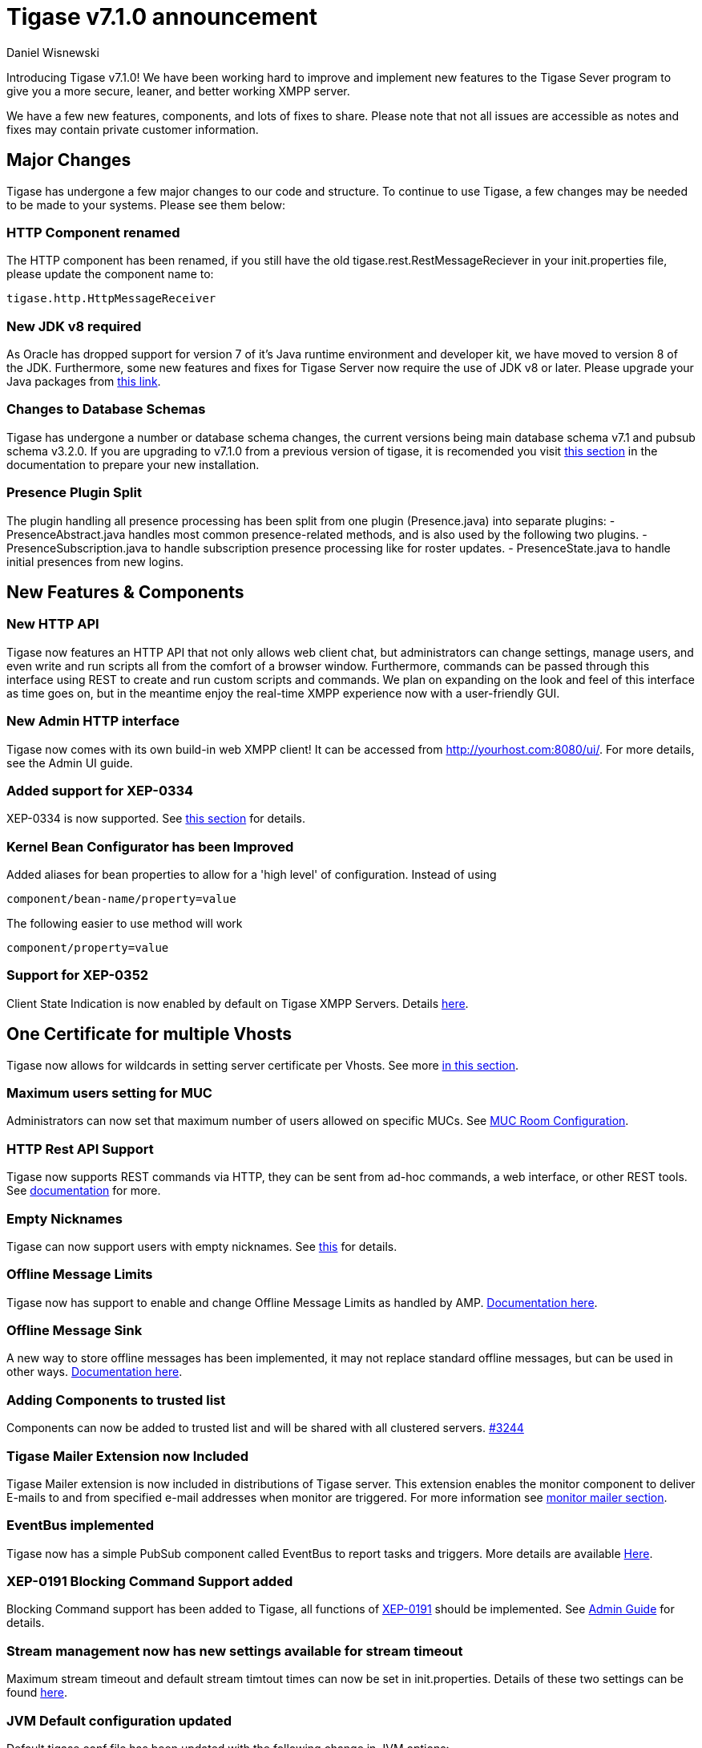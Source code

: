 [[tigase710]]
= Tigase v7.1.0 announcement
:author: Daniel Wisnewski
:date: 2015-25-08 22:09


Introducing Tigase v7.1.0!  We have been working hard to improve and implement new features to the Tigase Sever program to give you a more secure, leaner, and better working XMPP server.

We have a few new features, components, and lots of fixes to share.
Please note that not all issues are accessible as notes and fixes may contain private customer information.

:toc:


== Major Changes

Tigase has undergone a few major changes to our code and structure. To continue to use Tigase, a few changes may be needed to be made to your systems.  Please see them below:



=== HTTP Component renamed
The HTTP component has been renamed, if you still have the old tigase.rest.RestMessageReciever in your init.properties file, please update the component name to:
[source,bash]
-----
tigase.http.HttpMessageReceiver
-----

=== New JDK v8 required
As Oracle has dropped support for version 7 of it's Java runtime environment and developer kit, we have moved to version 8 of the JDK.  Furthermore, some new features and fixes for Tigase Server now require the use of JDK v8 or later. Please upgrade your Java packages from link:http://www.oracle.com/technetwork/java/javase/downloads/jdk8-downloads-2133151.html[this link].

=== Changes to Database Schemas
Tigase has undergone a number or database schema changes, the current versions being main database schema v7.1 and pubsub schema v3.2.0.  If you are upgrading to v7.1.0 from a previous version of tigase, it is recomended you visit xref:v710notice[this section] in the documentation to prepare your new installation.

=== Presence Plugin Split
The plugin handling all presence processing has been split from one plugin (Presence.java) into separate plugins:
- PresenceAbstract.java handles most common presence-related methods, and is also used by the following two plugins.
- PresenceSubscription.java to handle subscription presence processing like for roster updates.
- PresenceState.java to handle initial presences from new logins.


== New Features & Components

=== New HTTP API

Tigase now features an HTTP API that not only allows web client chat, but administrators can change settings, manage users, and even write and run scripts all from the comfort of a browser window.   Furthermore, commands can be passed through this interface using REST to create and run custom scripts and commands.
We plan on expanding on the look and feel of this interface as time goes on, but in the meantime enjoy the real-time XMPP experience now with a user-friendly GUI.

=== New Admin HTTP interface

Tigase now comes with its own build-in web XMPP client!  It can be accessed from http://yourhost.com:8080/ui/. For more details, see the Admin UI guide.

=== Added support for XEP-0334

XEP-0334 is now supported.  See xref:nonBodyElements[this section] for details.

=== Kernel Bean Configurator has been Improved

Added aliases for bean properties to allow for a 'high level' of configuration.
Instead of using
-----
component/bean-name/property=value
-----
The following easier to use method will work
-----
component/property=value
-----

=== Support for XEP-0352
Client State Indication is now enabled by default on Tigase XMPP Servers.  Details xref:sessManMobileOpts[here].

== One Certificate for multiple Vhosts

Tigase now allows for wildcards in setting server certificate per Vhosts.  See more xref:onecertmultipledomain[in this section].

=== Maximum users setting for MUC

Administrators can now set that maximum number of users allowed on specific MUCs.
See xref:mucRoomConfig[MUC Room Configuration].

=== HTTP Rest API Support

Tigase now supports REST commands via HTTP, they can be sent from ad-hoc commands, a web interface, or other REST tools. See xref:tigase_http_api[documentation] for more.

=== Empty Nicknames

Tigase can now support users with empty nicknames.  See xref:emptyNicks[this] for details.

=== Offline Message Limits

Tigase now has support to enable and change Offline Message Limits as handled by AMP. xref:offlineMessageLimits[Documentation here].

=== Offline Message Sink

A new way to store offline messages has been implemented, it may not replace standard offline messages, but can be used in other ways.
xref:offlineMessageSink[Documentation here].

=== Adding Components to trusted list

Components can now be added to trusted list and will be shared with all clustered servers.
link:https://projects.tigase.org/issues/3244[#3244]

=== Tigase Mailer Extension now Included

Tigase Mailer extension is now included in distributions of Tigase server. This extension enables the monitor component to deliver E-mails to and from specified e-mail addresses when monitor are triggered.  For more information see xref:monitorMailer[monitor mailer section].

=== EventBus implemented

Tigase now has a simple PubSub component called EventBus to report tasks and triggers.  More details are available xref:eventBus[Here].

=== XEP-0191 Blocking Command Support added

Blocking Command support has been added to Tigase, all functions of link:http://xmpp.org/extensnions/xep-0191/html[XEP-0191] should be implemented.  See xref:blockingCommand[Admin Guide] for details.

=== Stream management now has new settings available for stream timeout

Maximum stream timeout and default stream timtout times can now be set in init.properties. Details of these two settings can be found xref:streamResumptiontimeout[here].

=== JVM Default configuration updated

Default tigase.conf file has been updated with the following change in JVM options:
-----
PRODUCTION_HEAP_SETTINGS=" -Xms5G -Xmx5G " # heap memory settings must be adjusted on per deployment-base!
JAVA_OPTIONS="${GC} ${EX} ${ENC} ${DRV} ${JMX_REMOTE_IP} -server ${PRODUCTION_HEAP_SETTINGS} -XX:MaxDirectMemorySize=128m "
-----
As the comment says, we recommend adjusting the heap memory settings for your specific installations.
link:https://projects.tigase.org/issues/3567[#3567]

=== New Rest API added to obtain a JID login time

+GetUserInfo+ command has been expanded to obtain user login and logout times in addition to standard information. See xref:getUserInfoREST[this section] for full details.

=== New init.properties properties

+--ws-allow-unmasked-frames=false+
Allows for unmasked frames to be sent to Tigase server VIA Websocket and not force-close the connection when set to true.  RFC 6455 specifies that all clients must mask frames that it sends to the server over Websocket connections.  If unmasked frames are sent, regardless of any encryption, the server must close the connection.  Some clients however, may not support masking frames, or you may wish to bypass this security measure for development purposes.

+--vhost-disable-dns-check=true+
Disables DNS checking for vhosts when changed or edited.
When new vhosts are created, Tigase will automatically check for SRV records and proper DNS settings for the new vhosts to ensure connectivity for outside users, however if these validations fail, you will be unable to save those changes. This setting allows you to bypass that checking.

=== Connection Watchdog

A watchdog property is now available to monitor stale connections and sever them before they become a problem.  More details xref:watchdog[here].

=== Web Installer Setup Page now has restricted access

The Web Installer Setup Page, available through http://yourserver.com/8080/setup/ now requires an admin level JID or a user/password combo specified in init.properties.  See the xref:webinstall[Web Installer] section for default settings.  See xref:httpCompProp[Component Properties] section for details on the new property.

=== Offline Message Receipts Storage now Configurable

Admins may now configure Offline Message Receipts Storage to specify filters and controls as to what they want stored in offline messages. See xref:offlineMessageReceipts[more details here].

=== Account Registration Limits

In order to protect Tigase servers from DOS attacks, a limit on number of account registrations per second has been implemented.  See xref:accountRegLimit[this link] for configuration settings.

=== Enable Silent Ignore on Packets Delivered to Unavailable Resources

You can now have Tigase ignore packets delivered to unavailable resources to avoid having a packet bounce around and create unnecessary traffic. Learn how xref:silentIgnore[here].

=== Cluster Connections Improved

Cluster commands now operate at CLUSTER priority, giving the packets higher status than HIGH which otherwise has caused issues during massive disconnects.
New Configuration options come with this change.  The first being able to change the number of connections for CLUSTER packets using the following init.property setting:
-----
cl-comp/cluster-sys-connections-per-node[I]=2
-----
Also a new class which implements the a new connection selection interface, but uses the old mechanism where any connection can send any command.
-----
cl-comp/connection-selector=tigase.cluster.ClusterConnectionSelectorOld
-----

=== Cluster Connections Testing Implemented

Watchdog has now been added to test cluster connections by default.  Watchdog sends an XMPP ping to all cluster connections every 30 seconds and checks to see if a ping response has been received in the last 3 minutes. If not, the cluster connection will be dropped automatically. Global watchdog settings will not impact cluster testing feature.

=== Cluster Map implemented

Tigase can now generate cluster maps through a new API.  See the link:http://docs.tigase.org/tigase-server/snapshot/Development_Guide/html/#clusterMapInterface[development guide] for a description of the API.

=== New Licensing Procedures

With the release of Tigase XMPP server v7.1.0, our licensing procedures have changed.  For more information about how to obtain, retain, and install your license, please see xref:licenseserver[this section].

=== Message Archive expanded to include non-body elements

Message Archive can now be configured to store messages that may not have body element, this option is explained in xref:nonBodyStore[this section].

=== New Ability to Purge Data from Unified Archive

Data from Unified Archive or Message Archive can be automatically or manually purged depending on age or expired status.  Information on configuring this is available xref:maPurging[here].

=== Force Redirection

It's possible now to redirect connections on one port to be forced to connect to another port using the +force-redirect-to+ setting.  link:http://docs.tigase.org/tigase-server/snapshot/Administration_Guide/html/#_enforcing_redirection[Details here].

=== Dual IP installtions

Tigase now has a Dual IP setup which can now use a separate internal and external IP and use a DNS resolver for the connection redirection.  Setup instructions are link:http://docs.tigase.org/tigase-server/snapshot/Administration_Guide/html/#_configuring_hostnames[Located here].

=== Error counting

It is now possible to conduct error counting and collect it from statistics.  This feature is explained in more detail xref:errorCounting[here].

=== New Database Disconnections Counter

3 new statistics were added to +basic-conf+ to help monitor database connection stability, and how often the XMPP Server needs to reconnect to the database. The list of new statistics are listed xref:repo-factoryStatistics[here].

=== New Known Cluster Statistic

A new statistic has been added to cl-comp displaying the number of connected Cluster Nodes if there are more than one. Displayed as an INFO level statistic.

=== New Documentation Structure

There has been a lot of changes and fixes to our documentation over the last few months. If you have links to any of our documentation, please update them as the filenames may have changed.

=== Full XML of last available presence may be saved to repository

A more detailed last available presence can now be made from some configuration changes, along with a timestamp before the entire presence stanza is saved to the repository.  More information is available xref:storeFullXMLLastPresence[here].

=== New Program Defaults

Tigase has improved default settings to improve performance.  These include:
- Increase the number of database connections in relation to the number of available CPUs (factor by 4 by default).
- Plugins code has been revised.
- Default thread pools have been increased for better performance.
- New option added to globally increase thread pool counts +sess-man/sm-threads-factor[I]=1+. Setting increases thread factor by specified factor.

== New Minor Features & Behavior Changes

- Old monitor component depreciated and turned off.
- JTDS MS SQL Server driver updated to v1.3.1.
- +tigase-utils+ and +tigase-xmltools+ are now included in tigase-server builds.
- Tigase Kernal has been updated and improved.
- tigase.stats.CounterDataFileLogger file now includes timestamps.
- Javadoc is no longer generated by installer as files are already included in distributions.
- Node connection events to administrator have been improved and are more informative.
- link:https://projects.tigase.org/issues/163[#163] link:http://xmpp.org/extensions/xep-0012.html[XEP-0012] User +LastActivity+ implemented
- link:https://projects.tigase.org/issues/593[#593] link:http://xmpp.org/extensions/xep-0202.html[XEP-0202 Entity Time] has been implemented.
- link:https://projects.tigase.org/issues/788[#788] End User Session from link:http://xmpp.org/extensions/xep-0133.html[XEP-0133 Service Administration] implemented.
- #811 Plugin API extended allowing more XML parameters to be considered for processing.
- link:https://projects.tigase.org/issues/813[#813] Default number of connections between cluster nodes set at 5, default number of connections for CLUSTER level traffic set to 2.
- link:https://projects.tigase.org/issues/1436[#1436] +ClusterConnectionManager+ now sends ping packets every 30 seconds to check status of live cluster connections.
- link:https://projects.tigase.org/issues/1449[#1449] Monitoring can now be run in OSGI mode.
- link:https://projects.tigase.org/issues/1601[#1601] XMPPPresenceUpdateProcessorIFC interface has been removed and replaced with eventbus with dedicated threadpool.
- link:https://projects.tigase.org/issues/2426[#2426] Support for link:http://xmpp.org/extensions/xep-0334.html[XEP-0334] has been added.
- link:https://projects.tigase.org/issues/2530[#2530] RosterFlat implementation now allows for a full element to be injected into presence stanzas instead of just a custom status.
- link:https://projects.tigase.org/issues/2561[#2561] & link:https://projects.tigase.org/issues/85[#85] Offline messages now consider sessions without presence & resources negative priority in delivery logic.
- link:https://projects.tigase.org/issues/2596[#2596] Delivery errors are no longer run through preprocessors.
- link:https://projects.tigase.org/issues/2823[#2823] +staticStr+ element method now implemented.
- link:https://projects.tigase.org/issues/2835[#2835] Allowing of +setPermissions+ on incoming packets before they are processed by plugins.
- link:https://projects.tigase.org/issues/2903[#2903] +see-other-host+ has new option to make it configurable on a per vhost basis.
- link:https://projects.tigase.org/issues/3034[#3034] Improved handling of data types and primitives within Tigase.
- #3173 Stanzas with unescaped XML special characters are now ignored instead of sending a force-close of connection to sender.
- link:https://projects.tigase.org/issues/3180[#3180] Protected access to JDBC repository now enabled.
- link:https://projects.tigase.org/issues/3230[#3230] Verification added to check against CUSTOM domain rules when submitted.
- #3258 Retrieval of PubSub/PEP based avatars using REST API now supported. xref:avatarRetrievalRequests[Command URLs here].
- #3282 VCard4 support added along with VCardTemp compatibility and integration.
- link:https://projects.tigase.org/issues/3285[#3285] Stream Management changed to fully support XEP-0203.
- link:https://projects.tigase.org/issues/3330[#3330] Error for adding users already in db now returns Error 409 with +User exists+.
- #3364 Clustering support has been re-factored to remove duplicate +nodeConnected+ and +nodeDisconnected+ methods.
- #3463 +offline-roster-last-seen+ feature as a part of presence probe is now disabled by default.
- link:https://projects.tigase.org/issues/3496[#3496] TigUserLogout has been improved to use +sha1_user_id = sha1(lower(_user_id))+ instead of "_user_id".
- link:https://projects.tigase.org/issues/3511[#3511] Stream closing mechanism in SessionManager, new STREAM_CLOSED command has been added to organize shutdown of XMPP streams.
- #3609 Added new configuration option for BOSH to disable hostname attribute. xref:tip_1_bosh_in_cluster_mode_without_load_balancer[Details here].
- link:https://projects.tigase.org/issues/3670[#3670] Hardened mode now uses long DH keys (2048) by default.
- link:https://projects.tigase.org/issues/3849[#3849] New Roster size limit configurable setting. See info xref:rosterLimit[Here].
- link:https://projects.tigase.org/issues/3872[#3872] PostgreSQL driver updated to v9.4.
- #3892 PEP plugin now supports processing of http://jabber.org/protocol/pubsub#owner.
- link:https://projects.tigase.org/issues/3908[#3908] Logs now print whether components or plugins are depreciated, and recommend configuration settings changes.
- link:https://projects.tigase.org/issues/3937[#3937] Windows setup given one-click solution to file initialization.
- link:https://projects.tigase.org/issues/3945[#3945] SSLContextContainer has been replaced with JDKv8 extension version now known as SNISSLContextContainer adding support for SNI of SSL/TLS.
- link:https://projects.tigase.org/issues/3948[#3948] Tigase PubSub now responds to +disco#info+ requests in line with link:http://xmpp.org/extensions/xep-0060.html#entity-metadata[XEP-0060 - Discover Node Metadata].
- link:https://projects.tigase.org/issues/3950[#3950] MongoDB driver updated to v2.14.1.
- #3985 Improved disco#info to return extended results for MUC component as per link:http://xmpp.org/extensions/xep-0128.html[XEP-0128 Service Discovery Extensions].
- #3986 Added new index for tig_nodes collection in MongoDB Databases.
- #4020 SeeOtherHostSualIP implementation has been fixed to support MongoDB.
- link:https://projects.tigase.org/issues/4120[#4120] Duplication of messages in offline storage when +Message+ and +OfflineMessage+ processors are used has been resolved.
- #4162 xml:lang attribute is now supported in Tigase MUC component.


== Fixes

- link:https://projects.tigase.org/issues/8[#8] XML parser no longer passes malformed XML statements to server.

- link:https://projects.tigase.org/issues/1396[#1396] & link:https://projects.tigase.org/issues/663[#663] User roster behaves correctly. Tigase now waits for user authorization before users are added to a Roster.

- link:https://projects.tigase.org/issues/1488[#1488] NPE in ad-hoc for managing external components fixed.

- link:https://projects.tigase.org/issues/1602[#1602] Minor optimization in MessageCarbons with new functions added to XMPPResourceConnection.

- link:https://projects.tigase.org/issues/2003[#2003] Fixed bug with C2S streams where server would not always overwrite from attribute with full JID in subcription-related presence stanzas.

- link:https://projects.tigase.org/issues/2118[#2118] Username modification bugfix. Tigase now returns "" for blank usernames instead of string after a username has been made blank.

- link:https://projects.tigase.org/issues/2859[#2859] & link:https://projects.tigase.org/issues/2997[#2997] STARTTLS stream error on SSL sockets fixed.

- link:https://projects.tigase.org/issues/2860[#2860] Fixed issue with SSL socket client certificate not working.

- link:https://projects.tigase.org/issues/2877[#2877] Fixed issue in Message Carbons if message contains AMP payload.

- link:https://projects.tigase.org/issues/3034[#3034] Streamlined primitive and Object array handling.

- link:https://projects.tigase.org/issues/3067[#3067] Fixed Bug where if duplicate commands were sent to MS SQLServer a race condition would occur.

- link:https://projects.tigase.org/issues/3075[#3075] Fixed error when compiling Tigase in Red Hat Enterprise Linux v6.

- link:https://projects.tigase.org/issues/3080[#3080] --net-buff-high-throughput now parses integers properly. Setting no longer reverts to default when new values are set.

- link:https://projects.tigase.org/issues/3126[#3126] Calculation of percentage of heap memory used in Statistics now selects proper heap.

- link:https://projects.tigase.org/issues/3131[#3131] Fixed messages with AMP payload bound for plugins getting redirected to AMP for processing.

- link:https://projects.tigase.org/issues/3150[#3150] Default Log level changed for certain records. All log entries with skipping admin script now have log level +FINEST+ instead of +CONFIG+

- link:https://projects.tigase.org/issues/3158[#3158] Fixed issue with OSGi not reporting proper version, and PubSub errors in OSGi mode.

- link:https://projects.tigase.org/issues/3159[#3159] User Privacy lists now activate properly and does not wait for presence stanza to filter packets.

- link:https://projects.tigase.org/issues/3164[#3164] Fixed NPE in +StreamManagementIOProcessor+ when <a/> is processed after connection is closed.

- link:https://projects.tigase.org/issues/3166[#3166] NPE in SessionManager checking SSL null connections fixed.

- link:https://projects.tigase.org/issues/3181[#3181] S2S connection multiplexing now has consistent behavior.

- link:https://projects.tigase.org/issues/3194[#3194] Fixed issue with single long lasting HTTP connection blocking other HTTP requests. Default timeout set to 4 threads after 60 seconds.

- link:https://projects.tigase.org/issues/3200[#3200] Implemented a faster way to close stale connections using MS SQL server, reducing calm down time after large user disconnects.

- #3203 Correct presence status shows for contacts if authorization was accepted while user was offline.

- link:https://projects.tigase.org/issues/3223[#3223] +GetUserInfo+ ad-hoc command no longer omits information about local sessions when a remote session is active.

- #3226 Fixed NPE & argument type mismatch in Pubsub.

- link:https://projects.tigase.org/issues/3245[#3245] Fixed ClassCastException when Websocket is configured to use SSL.

- link:https://projects.tigase.org/issues/3249[#3249] JabberIQVersion plugin now returns proper client information when requested from self.

- link:https://projects.tigase.org/issues/3259[#3259] Websocket no longer loops when receiving stanzas between 32767 and 65535 bytes in size.

- link:https://projects.tigase.org/issues/3261[#3261] Fixed issue with duplicate disco#info responses.

- link:https://projects.tigase.org/issues/3274[#3274] NPE when removing roster nickname fixed.

- link:https://projects.tigase.org/issues/3307[#3307] Rosters are no longer re-saved when a user logs in and roster is read resulting in a performance boost.

- link:https://projects.tigase.org/issues/3328[#3328] Presence processing by PEP plugin optimized.

- link:https://projects.tigase.org/issues/3336[#3336] Fixed issues with reloading vhosts in trusted after configuration change.

- link:https://projects.tigase.org/issues/3337[#3337] tls-jdk-nss-bug-workaround-active is now disabled by default. This fix is disabled by default which may impact older OpenSSL versions that may no longer be supported.  You may enable this using an init.properties setting.

- #3341 IQ Packet processing changed for packets sent to bare JID in Cluster mode.

- link:https://projects.tigase.org/issues/3372[#3372] Fixed NPE when presence was re-broadcasted to users who did not exit server gracefully.

- link:https://projects.tigase.org/issues/3374[#3374] PubSub Schema changed to be more compatible with MS SQL.

- link:https://projects.tigase.org/issues/3375[#3375] Users removed VIA REST commands are now disconnected immediately.

- link:https://projects.tigase.org/issues/3386[#3386] Fixed AMP logic to avoid querying for (default) Privacy list if user does not exist.

- #3389 Fixed issue of sending packets to connections that were closed, but connection write lock had not been acquired.

- link:https://projects.tigase.org/issues/3401[#3401] Multiple issues fixed with Tigase.IM web client.

- link:https://projects.tigase.org/issues/3422[#3422] UTC Timestamps now enforced inside cluster_nodes table.

- #3440 Fixed WebSocket error 12030 showing unexpectedly.

- link:https://projects.tigase.org/issues/3446[#3446] Fixed Installer configuring MUC incorrectly.

- #3449 Wrapper.conf updated with current library folder for windows Service wrapper.

- link:https://projects.tigase.org/issues/3453[#3453] Fixed NPE when using comparator when sorting messages.

- #3485 Fixed JDBCMsgRepository inserting duplicate user JID into table while using AMP.

- link:https://projects.tigase.org/issues/3489[#3489] Various fixes to Tigase test suite.  Fixed race condition from XMPPSession conflicts when new sessions and closing session events happen at the same time.

- link:https://projects.tigase.org/issues/3495[#3495] Fixed messages being duplicated by message carbons.

- #3499 Various fixes to AMP component.

- #3530 Fixed +null cert chain+ error when connecting to other servers using S2S connection with StartTLS.

- #3550 Fixed NPE in sess-man when trying to delete all user information using Pidgin or Psi.

- link:https://projects.tigase.org/issues/3556[#3556] JavaDoc updated to include documentation for +xmltools+, +tigase-extras+, and +tigase-util+ packages.

- link:https://projects.tigase.org/issues/3559[#3559] Fixed Web admin UI not updating Cluster node when it id disconnected.

- link:http://projects.tigase.org/issues/3579[#3579] Fixed NPE in SimpleParser.

- link:http://projects.tigase.org/issues/3580[#3580] Replaced misleading +feature not implemented+ error when SM attempts to put a packet to processor and queue is full.

- #3598 Fixed error in removing users from blocked list.

- #3599 Fixed +FlexibleOfflineMessages+ not being delivered to connection due to lack of explicit connection addressing.

- #3612 Fixed issue when processing packets sent to full JID in cluster mode when user is connected to more than one cluster node at once.

- #3619 Fixed issue with non-presistent contacts being unable to be added to roster.

- #3649 Changed privacy list processing to always allow communication between XMPP connections with the same BareJID.

- link:https://projects.tigase.org/issues/3655[#3655] Increased max loop in infinity loop detection logic to 100000 in order to aid larger transfers.

- #3656 Add option to BOSH output command without a timer task to avoid generation of packets to closed connections.

- #3686 XHTML-IM parser has been fixed, restoring link:http://xmpp.org/extensions/xep-0071.html[XEP-0071] functionality.

- link:https://projects.tigase.org/issues/3688[#3688] Issues with Eventbus in cluster mode fixed.

- link:https://projects.tigase.org/issues/3689[#3689] Avoid using sender address when packets are returned from Cluster Manager using stream management.

- #3717 Support added to store messages without <body/> element if storage method other than <body/> is used. Support also added for JAXMPP to retrieve whole element from Message Archiving instead of only <body>.

- #3718 Removed +DISCONNECTING!+ debug stanza from AbstractWebSocketConnector.java that was causing NPE when user fails authentication in WebSocket.

- link:https://projects.tigase.org/issues/3753[#3753] Fixed NPE when using Blocking command.

- link:https://projects.tigase.org/issues/3775[#3775] Fixed +ThreadExceptionHandler+ error in Tigase mailer.

- link:https://projects.tigase.org/issues/3781[#3781] Fixed issue with sending C2S message "The user connection is no longer active".

- link:https://projects.tigase.org/issues/3800[#3800] Changed Jenkins to always pull latest binaries from repositories.  Windows wrapper changed to use wildcards to load /jars folder.

- #3848 Changes made to JDBCMessageArchiveRepository to fix potential MySQL deadlocks when adding entries to repository.

- #3902 Fixed issue where wss:// connections were closed after 3 minutes of inactivity.

- #3910 Fixed NPE in SessionManager when session was closed during execution of everyMinute method.

- #3911 Fixed load distribution error between threads that could cause high CPU usage.

- #3931 Fixed error caused by AMP running in clustered installations.

- #3966 Changed type of msg & body columns in muc_history table for SQLServer to prevent loss of special characters.

- #3973 Adjusted throttling settings for S2S and cluster connections.

- #3977 Fixed MUC History to reflect messages from JID of room and not JID of original sender.

- #3984 Fixed distinct usage on large data which causes errors on lookup of PubSub nodes in MongoDB.

- link:https://projects.tigase.org/issues/3970[#3970] Fixed duplication of messages with AMP payload in cluster mode.

- link:https://projects.tigase.org/issues/4044[#4044] Fixed various web installer issues.

- #4051 Fixed NPE in java when processing message with no body.

- link:https://projects.tigase.org/issues/4052[#4052] Fixed issue with ClusterRepoItem not properly resulting in +tigase.db.comp.RepositoryChangeListenerIfc.itemUpdated(Item)+ being executed.

- link:https://projects.tigase.org/issues/4056[#4056] Items removed from cluster repository are not removed from memory correctly.

- link:https://projects.tigase.org/issues/4071[#4071] Updated groovy script to properly add owner to node creation VIA ad-hoc command.

- link:https://projects.tigase.org/issues/4142[#4142] Updated wrapper.conf file to match tigase.conf default settings.

- link:https://projects.tigase.org/issues/4183[#4183] Fixed issue where objects monitored by Ghostbuster.java in MUC could not be removed by it.

- Patch added to fix ConcurrentModificationException in BlockingCommand plugin.

- Fixed negation in SASL mechanism selector.

- Fixed checking for user session without localpart in to address.

- Distributed EventBus improved to allow POJO based events to be fired locally.

- Added missing classes to IzPack installer.

- Tigase.xml removed from documentation and default tigase.conf file.

- Logs function added to eventbus publisher operations.

- Fixed responding to same hostname as sender as "to" in stream-error stanza.

- Fixed issue where attempts to delete empty MUC room would create and then destroy room.
